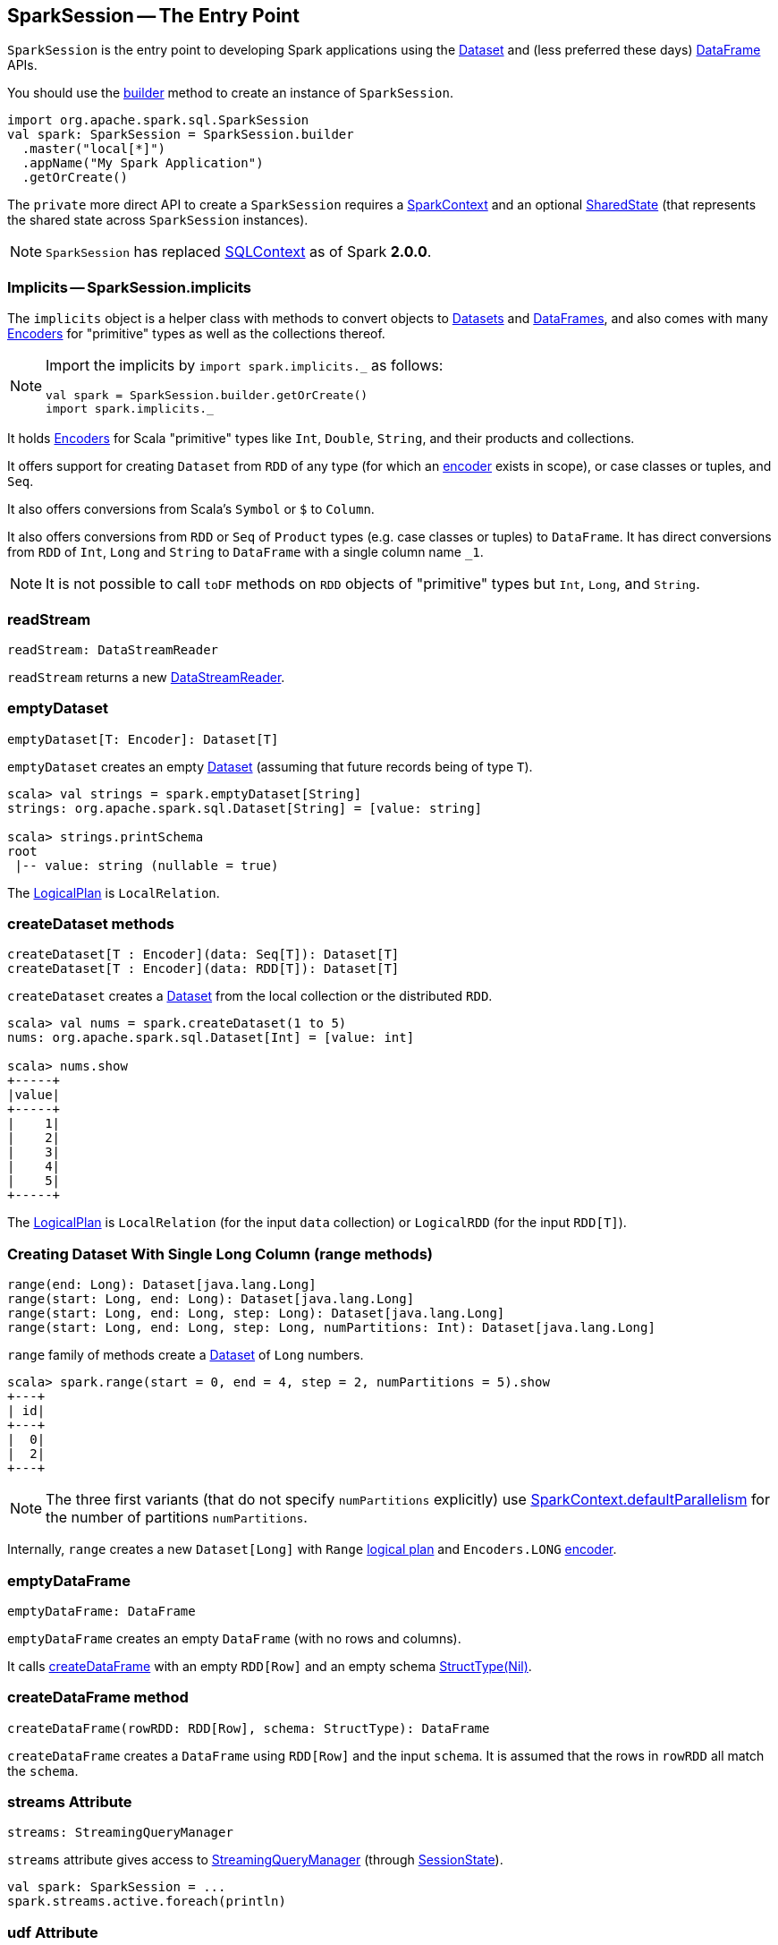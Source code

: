 == [[SparkSession]] SparkSession -- The Entry Point

`SparkSession` is the entry point to developing Spark applications using the link:spark-sql-dataset.adoc[Dataset] and (less preferred these days) link:spark-sql-dataframe.adoc[DataFrame] APIs.

You should use the <<builder, builder>> method to create an instance of `SparkSession`.

[source, scala]
----
import org.apache.spark.sql.SparkSession
val spark: SparkSession = SparkSession.builder
  .master("local[*]")
  .appName("My Spark Application")
  .getOrCreate()
----

The `private` more direct API to create a `SparkSession` requires a link:spark-sparkcontext.adoc[SparkContext] and an optional <<SharedState, SharedState>> (that represents the shared state across `SparkSession` instances).

[NOTE]
====
`SparkSession` has replaced link:spark-sql-sqlcontext.adoc[SQLContext] as of Spark *2.0.0*.
====

=== [[implicits]] Implicits -- SparkSession.implicits

The `implicits` object is a helper class with methods to convert objects to link:spark-sql-dataset.adoc[Datasets] and link:spark-sql-dataframe.adoc[DataFrames], and also comes with many link:spark-sql-Encoder.adoc[Encoders] for "primitive" types as well as the collections thereof.

[NOTE]
====
Import the implicits by `import spark.implicits._` as follows:

[source, scala]
----
val spark = SparkSession.builder.getOrCreate()
import spark.implicits._
----
====

It holds link:spark-sql-Encoder.adoc[Encoders] for Scala "primitive" types like `Int`, `Double`, `String`, and their products and collections.

It offers support for creating `Dataset` from `RDD` of any type (for which an link:spark-sql-Encoder.adoc[encoder] exists in scope), or case classes or tuples, and `Seq`.

It also offers conversions from Scala's `Symbol` or `$` to `Column`.

It also offers conversions from `RDD` or `Seq` of `Product` types (e.g. case classes or tuples) to `DataFrame`. It has direct conversions from `RDD` of `Int`, `Long` and `String` to `DataFrame` with a single column name `_1`.

NOTE: It is not possible to call `toDF` methods on `RDD` objects of "primitive" types but `Int`, `Long`, and `String`.

=== [[readStream]] readStream

[source, scala]
----
readStream: DataStreamReader
----

`readStream` returns a new link:spark-sql-streaming-DataStreamReader.adoc[DataStreamReader].

=== [[emptyDataset]] emptyDataset

[source, scala]
----
emptyDataset[T: Encoder]: Dataset[T]
----

`emptyDataset` creates an empty link:spark-sql-dataset.adoc[Dataset] (assuming that future records being of type `T`).

[source, scala]
----
scala> val strings = spark.emptyDataset[String]
strings: org.apache.spark.sql.Dataset[String] = [value: string]

scala> strings.printSchema
root
 |-- value: string (nullable = true)
----

The link:spark-sql-logical-plan.adoc[LogicalPlan] is `LocalRelation`.

=== [[createDataset]] createDataset methods

[source, scala]
----
createDataset[T : Encoder](data: Seq[T]): Dataset[T]
createDataset[T : Encoder](data: RDD[T]): Dataset[T]
----

`createDataset` creates a link:spark-sql-dataset.adoc[Dataset] from the local collection or the distributed `RDD`.

[source, scala]
----
scala> val nums = spark.createDataset(1 to 5)
nums: org.apache.spark.sql.Dataset[Int] = [value: int]

scala> nums.show
+-----+
|value|
+-----+
|    1|
|    2|
|    3|
|    4|
|    5|
+-----+
----

The link:spark-sql-logical-plan.adoc[LogicalPlan] is `LocalRelation` (for the input `data` collection) or `LogicalRDD` (for the input `RDD[T]`).

=== [[range]] Creating Dataset With Single Long Column (range methods)

[source, scala]
----
range(end: Long): Dataset[java.lang.Long]
range(start: Long, end: Long): Dataset[java.lang.Long]
range(start: Long, end: Long, step: Long): Dataset[java.lang.Long]
range(start: Long, end: Long, step: Long, numPartitions: Int): Dataset[java.lang.Long]
----

`range` family of methods create a link:spark-sql-dataset.adoc[Dataset] of `Long` numbers.

[source, scala]
----
scala> spark.range(start = 0, end = 4, step = 2, numPartitions = 5).show
+---+
| id|
+---+
|  0|
|  2|
+---+
----

NOTE: The three first variants (that do not specify `numPartitions` explicitly) use link:spark-sparkcontext.adoc#defaultParallelism[SparkContext.defaultParallelism] for the number of partitions `numPartitions`.

Internally, `range` creates a new `Dataset[Long]` with `Range` link:spark-sql-logical-plan.adoc[logical plan] and `Encoders.LONG` link:spark-sql-Encoder.adoc[encoder].

=== [[emptyDataFrame]] emptyDataFrame

[source, scala]
----
emptyDataFrame: DataFrame
----

`emptyDataFrame` creates an empty `DataFrame` (with no rows and columns).

It calls <<createDataFrame, createDataFrame>> with an empty `RDD[Row]` and an empty schema link:spark-sql-schema.adoc[StructType(Nil)].

=== [[createDataFrame]] createDataFrame method

[source, scala]
----
createDataFrame(rowRDD: RDD[Row], schema: StructType): DataFrame
----

`createDataFrame` creates a `DataFrame` using `RDD[Row]` and the input `schema`. It is assumed that the rows in `rowRDD` all match the `schema`.

=== [[streams]] streams Attribute

[source, scala]
----
streams: StreamingQueryManager
----

`streams` attribute gives access to link:spark-sql-StreamingQueryManager.adoc[StreamingQueryManager] (through link:spark-sql-sessionstate.adoc#streamingQueryManager[SessionState]).

[source, scala]
----
val spark: SparkSession = ...
spark.streams.active.foreach(println)
----

=== [[udf]] udf Attribute

[source, scala]
----
udf: UDFRegistration
----

`udf` attribute gives access to `UDFRegistration` that allows registering link:spark-sql-udfs.adoc[user-defined functions] for SQL queries.

[source, scala]
----
val spark: SparkSession = ...
spark.udf.register("myUpper", (s: String) => s.toUpperCase)

val strs = ('a' to 'c').map(_.toString).toDS
strs.registerTempTable("strs")

scala> sql("select myUpper(value) from strs").show
+----------+
|UDF(value)|
+----------+
|         A|
|         B|
|         C|
+----------+
----

Internally, it uses link:spark-sql-sessionstate.adoc#udf[SessionState.udf].

=== [[catalog]] catalog Attribute

`catalog` attribute is an interface to the current link:spark-sql-Catalog.adoc[catalog] (of databases, tables, functions, table columns, and temporary views).

[source, scala]
----
scala> spark.catalog.listTables.show
+------------------+--------+-----------+---------+-----------+
|              name|database|description|tableType|isTemporary|
+------------------+--------+-----------+---------+-----------+
|my_permanent_table| default|       null|  MANAGED|      false|
|              strs|    null|       null|TEMPORARY|       true|
+------------------+--------+-----------+---------+-----------+
----

=== [[table]] table method

[source, scala]
----
table(tableName: String): DataFrame
----

`table` creates a link:spark-sql-dataframe.adoc[DataFrame] from records in the `tableName` table (if exists).

[source, scala]
----
val df = spark.table("mytable")
----

=== [[streamingQueryManager]] streamingQueryManager Attribute

`streamingQueryManager` is...

=== [[listenerManager]] listenerManager Attribute

`listenerManager` is...

=== [[ExecutionListenerManager]] ExecutionListenerManager

`ExecutionListenerManager` is...

=== [[functionRegistry]] functionRegistry Attribute

`functionRegistry` is...

=== [[experimentalMethods]] experimentalMethods Attribute

`experimentalMethods` is...

=== [[newSession]] newSession method

[source, scala]
----
newSession(): SparkSession
----

`newSession` creates (starts) a new `SparkSession` (with the current link:spark-sparkcontext.adoc[SparkContext] and <<SharedState, SharedState>>).

[source, scala]
----
scala> println(sc.version)
2.0.0-SNAPSHOT

scala> val newSession = spark.newSession
newSession: org.apache.spark.sql.SparkSession = org.apache.spark.sql.SparkSession@122f58a
----

=== [[sharedState]] sharedState Attribute

`sharedState` points at the current <<SharedState, SharedState>>.

=== [[SharedState]] SharedState

`SharedState` represents the shared state across all active SQL sessions (i.e. <<SparkSession, SparkSession>> instances) by sharing link:spark-cachemanager.adoc[CacheManager], link:spark-webui-SQLListener.adoc[SQLListener], and `ExternalCatalog`.

There are two implementations of `SharedState`:

* `org.apache.spark.sql.internal.SharedState` (default)
* `org.apache.spark.sql.hive.HiveSharedState`

You can select `SharedState` for the active `SparkSession` using  link:spark-sql-settings.adoc#spark.sql.catalogImplementation[spark.sql.catalogImplementation] setting.

`SharedState` is created lazily, i.e. when first accessed after <<creating-instance, `SparkSession` is created>>. It can happen when a <<newSession, new session is created>> or when the shared services are accessed. It is created with a link:spark-sparkcontext.adoc[SparkContext].

=== [[creating-instance]] Creating SparkSession Instance

CAUTION: FIXME

=== [[createDataset]] Creating Datasets (createDataset methods)

[source, scala]
----
createDataset[T: Encoder](data: Seq[T]): Dataset[T]
createDataset[T: Encoder](data: RDD[T]): Dataset[T]

// For Java
createDataset[T: Encoder](data: java.util.List[T]): Dataset[T]
----

`createDataset` is an experimental API to create a link:spark-sql-dataset.adoc[Dataset] from a local Scala collection, i.e. `Seq[T]` or Java's `List[T]`, or an `RDD[T]`.

[source, scala]
----
val ints = spark.createDataset(0 to 9)
----

NOTE: You'd rather not be using `createDataset` since you have the link:spark-sql-dataset.adoc#implicits[Scala implicits and `toDS` method].

=== [[read]] Accessing DataFrameReader (read method)

[source, scala]
----
read: DataFrameReader
----

`read` method returns a link:spark-sql-dataframereader.adoc[DataFrameReader] that is used to read data from external storage systems and load it into a `DataFrame`.

[source, scala]
----
val spark: SparkSession = // create instance
val dfReader: DataFrameReader = spark.read
----

=== [[conf]] Runtime Configuration (conf attribute)

[source, scala]
----
conf: RuntimeConfig
----

`conf` returns the current runtime configuration (as `RuntimeConfig`) that wraps link:spark-sql-SQLConf.adoc[SQLConf].

CAUTION: FIXME

=== [[sessionState]] sessionState

`sessionState` is a transient lazy value that represents the current link:spark-sql-sessionstate.adoc[SessionState].

NOTE: `sessionState` is a `private[sql]` value so you can only access it in a code inside `org.apache.spark.sql` package.

`sessionState` is a lazily-created value based on the internal <<spark.sql.catalogImplementation, spark.sql.catalogImplementation>> setting that can be:

* `org.apache.spark.sql.hive.HiveSessionState` when the setting is `hive`
* `org.apache.spark.sql.internal.SessionState` for `in-memory`.

=== [[sql]] Executing SQL (sql method)

[source, scala]
----
sql(sqlText: String): DataFrame
----

`sql` executes the `sqlText` SQL statement.

```
scala> sql("SHOW TABLES")
res0: org.apache.spark.sql.DataFrame = [tableName: string, isTemporary: boolean]

scala> sql("DROP TABLE IF EXISTS testData")
res1: org.apache.spark.sql.DataFrame = []

// Let's create a table to SHOW it
spark.range(10).write.option("path", "/tmp/test").saveAsTable("testData")

scala> sql("SHOW TABLES").show
+---------+-----------+
|tableName|isTemporary|
+---------+-----------+
| testdata|      false|
+---------+-----------+
```

Internally, it creates a link:spark-sql-dataset.adoc[Dataset] using the current `SparkSession` and the plan (based on the input `sqlText` and parsed using link:spark-sql-sql-parsers.adoc#ParserInterface[ParserInterface.parsePlan] available using <<sessionState, sessionState.sqlParser>>).

CAUTION: FIXME See link:spark-sql-sqlcontext.adoc#sql[Executing SQL Queries].

=== [[builder]] Creating SessionBuilder (builder method)

[source, scala]
----
builder(): Builder
----

`SessionBuilder.builder` method creates a new `SparkSession.Builder` to build a `SparkSession` off it using a fluent API.

[source, scala]
----
import org.apache.spark.sql.SparkSession
val builder = SparkSession.builder
----

=== [[settings]] Settings

==== [[spark.sql.catalogImplementation]] spark.sql.catalogImplementation

`spark.sql.catalogImplementation` (default: `in-memory`) is an internal setting with two possible values: `hive` and `in-memory`.
